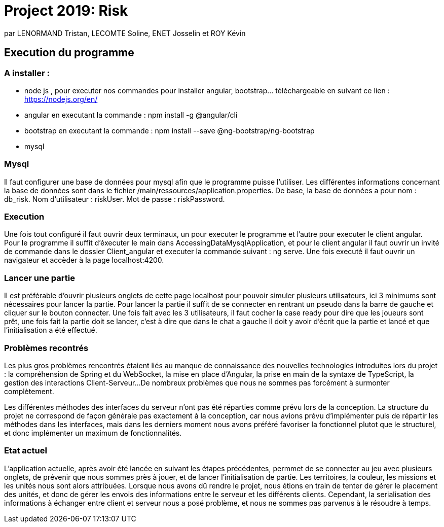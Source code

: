 = Project 2019: Risk

par LENORMAND Tristan, LECOMTE Soline, ENET Josselin et ROY Kévin

== Execution du programme

=== A installer :
- node js , pour executer nos commandes pour installer angular, bootstrap... téléchargeable en suivant ce lien : https://nodejs.org/en/
- angular en executant la commande : npm install -g @angular/cli
- bootstrap en executant la commande : npm install --save @ng-bootstrap/ng-bootstrap
- mysql

=== Mysql
Il faut configurer une base de données pour mysql afin que le programme puisse l'utiliser. Les différentes informations concernant la base de données sont dans le fichier /main/ressources/application.properties.
De base, la base de données a pour nom : db_risk.
Nom d'utilisateur : riskUser.
Mot de passe : riskPassword.

=== Execution
Une fois tout configuré il faut ouvrir deux terminaux, un pour executer le programme et l'autre pour executer le client angular.
Pour le programme il suffit d'éxecuter le main dans AccessingDataMysqlApplication, et pour le client angular il faut ouvrir un invité de commande dans le dossier Client_angular et executer la commande suivant : ng serve.
Une fois executé il faut ouvrir un navigateur et accèder à la page localhost:4200.

=== Lancer une partie
Il est préférable d'ouvrir plusieurs onglets de cette page localhost pour pouvoir simuler plusieurs utilisateurs, ici 3 minimums sont nécessaires pour lancer la partie.
Pour lancer la partie il suffit de se connecter en rentrant un pseudo dans la barre de gauche et cliquer sur le bouton connecter.
Une fois fait avec les 3 utilisateurs, il faut cocher la case ready pour dire que les joueurs sont prêt, une fois fait la partie doit se lancer, c'est à dire que dans le chat a gauche il doit y avoir d'écrit que la partie et lancé et que l'initialisation a été effectué.

=== Problèmes recontrés
Les plus gros problèmes rencontrés étaient liés au manque de connaissance des nouvelles technologies introduites lors du projet : la compréhension de Spring et du WebSocket, la mise en place d'Angular, la prise en main de la syntaxe de TypeScript, la gestion des interactions Client-Serveur...
De nombreux problèmes que nous ne sommes pas forcément à surmonter complètement.

Les différentes méthodes des interfaces du serveur n'ont pas été réparties comme prévu lors de la conception. La structure du projet ne correspond de façon générale pas exactement à la conception, car nous avions prévu d'implémenter puis de répartir les méthodes dans les interfaces, mais dans les derniers moment nous avons préféré favoriser la fonctionnel plutot que le structurel, et donc implémenter un maximum de fonctionnalités.

=== Etat actuel
L'application actuelle, après avoir été lancée en suivant les étapes précédentes, permmet de se connecter au jeu avec plusieurs onglets, de prévenir que nous sommes près à jouer, et de lancer l'initialisation de partie. Les territoires, la couleur, les missions et les unités nous sont alors attribuées.
Lorsque nous avons dû rendre le projet, nous étions en train de tenter de gérer le placement des unités, et donc de gérer les envois des informations entre le serveur et les différents clients. Cependant, la serialisation des informations à échanger entre client et serveur nous a posé problème, et nous ne sommes pas parvenus à le résoudre à temps.
